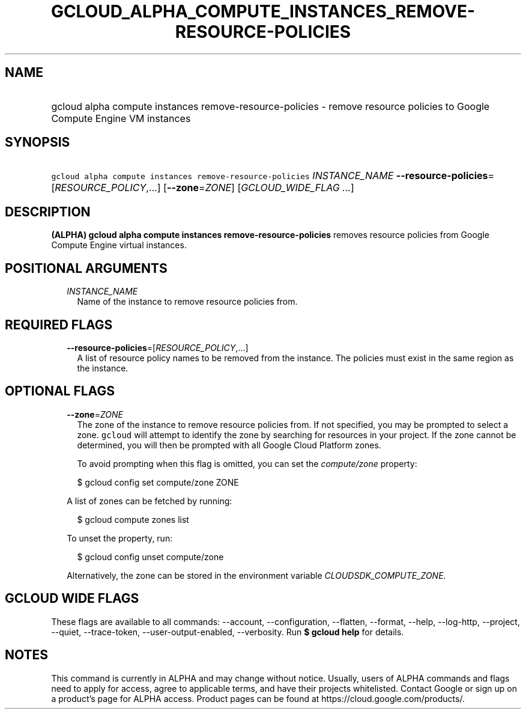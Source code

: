 
.TH "GCLOUD_ALPHA_COMPUTE_INSTANCES_REMOVE\-RESOURCE\-POLICIES" 1



.SH "NAME"
.HP
gcloud alpha compute instances remove\-resource\-policies \- remove resource policies to Google Compute Engine VM instances



.SH "SYNOPSIS"
.HP
\f5gcloud alpha compute instances remove\-resource\-policies\fR \fIINSTANCE_NAME\fR \fB\-\-resource\-policies\fR=[\fIRESOURCE_POLICY\fR,...] [\fB\-\-zone\fR=\fIZONE\fR] [\fIGCLOUD_WIDE_FLAG\ ...\fR]



.SH "DESCRIPTION"

\fB(ALPHA)\fR \fBgcloud alpha compute instances remove\-resource\-policies\fR
removes resource policies from Google Compute Engine virtual instances.



.SH "POSITIONAL ARGUMENTS"

.RS 2m
.TP 2m
\fIINSTANCE_NAME\fR
Name of the instance to remove resource policies from.


.RE
.sp

.SH "REQUIRED FLAGS"

.RS 2m
.TP 2m
\fB\-\-resource\-policies\fR=[\fIRESOURCE_POLICY\fR,...]
A list of resource policy names to be removed from the instance. The policies
must exist in the same region as the instance.


.RE
.sp

.SH "OPTIONAL FLAGS"

.RS 2m
.TP 2m
\fB\-\-zone\fR=\fIZONE\fR
The zone of the instance to remove resource policies from. If not specified, you
may be prompted to select a zone. \f5gcloud\fR will attempt to identify the zone
by searching for resources in your project. If the zone cannot be determined,
you will then be prompted with all Google Cloud Platform zones.

To avoid prompting when this flag is omitted, you can set the
\f5\fIcompute/zone\fR\fR property:

.RS 2m
$ gcloud config set compute/zone ZONE
.RE

A list of zones can be fetched by running:

.RS 2m
$ gcloud compute zones list
.RE

To unset the property, run:

.RS 2m
$ gcloud config unset compute/zone
.RE

Alternatively, the zone can be stored in the environment variable
\f5\fICLOUDSDK_COMPUTE_ZONE\fR\fR.


.RE
.sp

.SH "GCLOUD WIDE FLAGS"

These flags are available to all commands: \-\-account, \-\-configuration,
\-\-flatten, \-\-format, \-\-help, \-\-log\-http, \-\-project, \-\-quiet,
\-\-trace\-token, \-\-user\-output\-enabled, \-\-verbosity. Run \fB$ gcloud
help\fR for details.



.SH "NOTES"

This command is currently in ALPHA and may change without notice. Usually, users
of ALPHA commands and flags need to apply for access, agree to applicable terms,
and have their projects whitelisted. Contact Google or sign up on a product's
page for ALPHA access. Product pages can be found at
https://cloud.google.com/products/.

